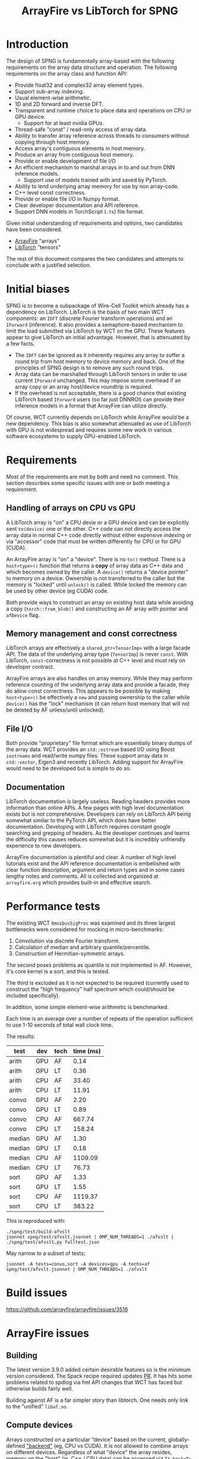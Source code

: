 #+title: ArrayFire vs LibTorch for SPNG

* Introduction

The design of SPNG is fundamentally array-based with the following requirements on the array data structure and operation.  The following requirements on the array class and function API:

- Provide float32 and complex32 array element types.
- Support sub-array indexing.
- Usual element-wise arithmetic.
- 1D and 2D forward and inverse DFT.
- Transparent and runtime choice to place data and operations on CPU or GPU device.
  - Support for at least nvidia GPUs.
- Thread-safe "const" / read-only access of array data.
- Ability to transfer array reference across threads to consumers without copying through host memory.
- Access array's contiguous elements in host memory.
- Produce an array from contiguous host memory.
- Provide or enable development of file I/O
- An efficient mechanism to marshal arrays in to and out from DNN inference models.
  - Support use of models trained with and saved by PyTorch.
- Ability to lend underlying array memory for use by non array-code.
- C++ level const correctness.  
- Provide or enable file I/O in Numpy format.
- Clear developer documentation and API reference.
- Support DNN models in TorchScript (~.ts~) file format.

Given initial understanding of requirements and options, two candidates have been considered.

- [[https://arrayfire.org/][ArrayFire]] "arrays"
- [[https://pytorch.org/cppdocs/][LibTorch]] "tensors"

The rest of this document compares the two candidates and attempts to conclude with a justified selection.

* Initial biases

SPNG is to become a subpackage of Wire-Cell Toolkit which already has a dependency on LibTorch.  LibTorch is the basis of two main WCT components: an ~IDFT~ (discrete Fourier transform operations) and an ~IForward~ (inference).  It also provides a semaphore-based mechanism to limit the load submitted via LibTorch by WCT on the GPU.
These features appear to give LibTorch an initial advantage.  However, that is attenuated by a few facts.

- The ~IDFT~ can be ignored as it inherently requires any array to suffer a round trip from host memory to device memory and back.  One of the principles of SPNG design is to remove any such round trips.
- Array data can be marshalled through LibTorch tensors in order to use current ~IForward~ unchanged.  This may impose some overhead if an array copy or an array host/device roundtrip is required.
- If the overhead is not acceptable, there is a good chance that existing LibTorch based ~IForward~ users (so far just DNNROI) can provide their inference models in a format that ArrayFire can utilize directly.

Of course, WCT currently depends on LibTorch while ArrayFire would be a new dependency.  This bias is also somewhat attenuated as use of LibTorch with GPU is not widespread and requires some new work in various software ecosystems to supply GPU-enabled LibTorch.

* Requirements

Most of the requirements are met by both and need no comment.  This section describes some specific issues with one or both meeting a requirement.

** Handling of arrays on CPU vs GPU

A LibTorch array is "on" a CPU devie or a GPU device and can be explicitly sent ~to(device)~ one or the other.  C++ code can not directly access the array data in normal C++ code directly without either expensive indexing or via  "accessor" code that must be written differently for CPU or for GPU (CUDA).

An ArrayFire array is "on" a "device".  There is no ~to()~ method.  There is a ~host<type>()~ function that returns a *copy* of array data as C++ data and which becomes owned by the caller.  A ~device()~ returns  a "device pointer" to memory on a device.  Ownership is not transferred to the caller but the memory is "locked" until ~unlock()~ is called. While locked the memory can be used by other device (eg CUDA) code.

Both provide ways to construct an array on existing host data while avoiding a copy (~torch::from_blob()~ and constructing an AF array with pointer and ~afDevice~ flag.

** Memory management and const correctness

LibTorch arrays are effectively a ~shared_ptr<TensorImp>~ with a large facade API.
The data of the underlying array type (~TensorImp~) is never ~const~.
With LibTorch, ~const~-correctness is not possible at C++ level and must rely on developer contract.

ArrayFire arrays are also handles on array memory.  While they may perform reference counting of the underlying array data and provide a facade, they do allow const correctness.  This appears to be possible by making ~host<type>()~ be effectively a ~new~ and passing ownership to the caller while ~device()~ has the "lock" mechanism (it can return host memory that will not be deleted by AF unless/until unlocked). 

** File I/O

Both provide "proprietary" file format which are essentially binary dumps of the array data.  WCT provides an ~std::ostream~ based I/O using Boost ~iostreams~ and read/write numpy files.  These support array data in ~std::vector~, Eigen3 and recently LibTorch.  Adding support for ArrayFire would need to be developed but is simple to do so.

** Documentation

LibTorch documentation is largely useless.  Reading headers provides more information than online APIs.  A few pages with high level documentation exists but is not comprehensive.  Developers can rely on LibTorch API being somewhat similar to the PyTorch API, which does have better documentation.  Developing with LibTorch requires constant google searching and grepping of headers.  As the developer continues and learns the difficulty this causes reduces somewhat but it is incredibly unfriendly experience to new developers.

ArrayFire documentation is plentiful and clear.  A number of high level tutorials exist and the API reference documentation is embellished with clear function description, argument and return types and in some cases lengthy notes and comments.  All is collected and organized at ~arrayfire.org~ which provides built-in and effective search.

* Performance tests

The existing WCT ~OmnibusSigProc~ was examined and its three largest bottlenecks were considered for mocking in micro-benchmarks:

1. Convolution via discrete Fourier transform.  
2. Calculation of median and arbitrary quantile/percentile.
3. Construction of Hermitian-symmetric arrays.

The second poses problems as quantile is not implemented in AF.  However, it's core kernel is a sort, and this is tested.

The third is excluded as it is not expected to be required (currently used to construct the "high frequency" half spectrum which could/should be included specifically).

In addition, some simple element-wise arithmetic is benchmarked.

Each time is an average over a number of repeats of the operation sufficient to use 1-10 seconds of total wall clock time.

The results:

| test   | dev | tech | time (ms) |
|--------+-----+------+-----------|
| arith  | GPU | AF   |      0.14 |
| arith  | GPU | LT   |      0.36 |
| arith  | CPU | AF   |     33.40 |
| arith  | CPU | LT   |     11.91 |
|--------+-----+------+-----------|
| convo  | GPU | AF   |      2.20 |
| convo  | GPU | LT   |      0.89 |
| convo  | CPU | AF   |    667.74 |
| convo  | CPU | LT   |    158.24 |
|--------+-----+------+-----------|
| median | GPU | AF   |      1.30 |
| median | GPU | LT   |      0.18 |
| median | CPU | AF   |   1109.09 |
| median | CPU | LT   |     76.73 |
|--------+-----+------+-----------|
| sort   | GPU | AF   |      1.33 |
| sort   | GPU | LT   |      1.55 |
| sort   | CPU | AF   |   1119.37 |
| sort   | CPU | LT   |    383.22 |
|--------+-----+------+-----------|

This is reproduced with:
#+begin_example
 ./spng/test/build-afvslt
 jsonnet spng/test/afvslt.jsonnet | OMP_NUM_THREADS=1 ./afvslt | ./spng/test/afvslt.py fulltest.json
#+end_example

May narrow to a subset of tests:
#+begin_example
 jsonnet -A tests=convo,sort -A devices=gpu -A techs=af spng/test/afvslt.jsonnet | OMP_NUM_THREADS=1 ./afvslt
#+end_example


* Build issues

https://github.com/arrayfire/arrayfire/issues/3516

* ArrayFire issues

** Building

The latest version 3.9.0 added certain desirable features so is the minimum version considered.  The Spack recipe required updates [[https://github.com/spack/spack/pull/46490][PR]].  It has hits some problems related to spdlog via fmt API changes that WCT has faced but otherwise builds fairly well.

Building against AF is a far simpler story than libtorch.  One needs only link to the "unified" ~libaf.so~.



** Compute devices

Arrays constructed on a particular "device" based on the current, globally-defined [[https://arrayfire.org/docs/unifiedbackend.htm#gsc.tab=0]["backend"]] (eg, CPU vs CUDA).  It is not allowed to combine arrays on different devices.  Regardless of what "device" the array resides, memory on the "host" (ie, C++ / CPU data) can be accessed via ~T* host<T>()~.  Caller becomes owner of returned memory.




* LibTorch issues

** Building

LibTorch is a large package, on par with ROOT.  Building Spack's ~py-torch~ package is more or less straight-forward once it is understood that Spack's ~cuda~ package does not actually provide ~libcuda.so~.

Building against LibTorch has several issues.  Torch is provided as several shared libs and one must explicitly link a couple extra for CUDA support.  The Torch headers are unusually provided in two locations, one inside the other and requiring two ~-I~ compiler flags.

